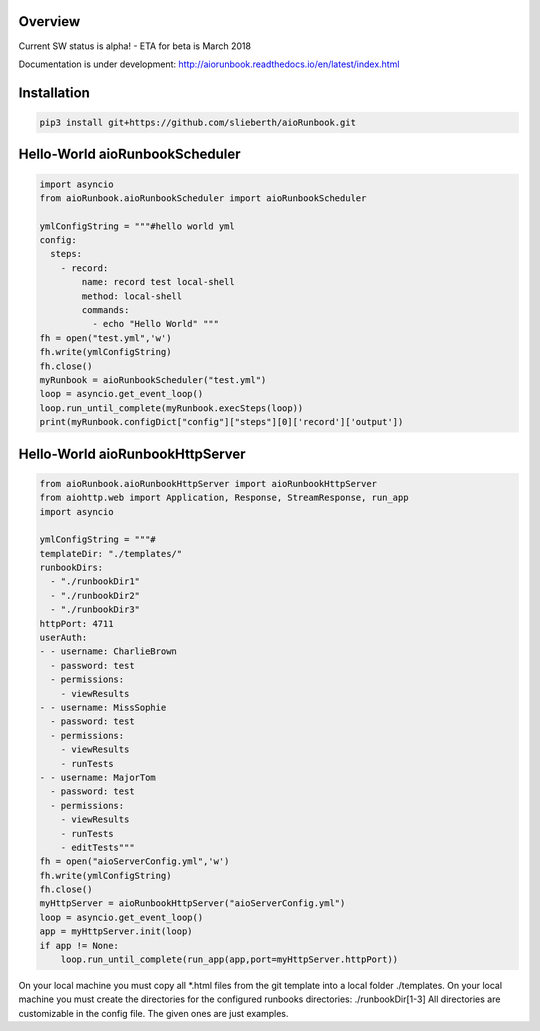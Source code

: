 Overview
========

Current SW status is alpha! - ETA for beta is March 2018

Documentation is under development:
http://aiorunbook.readthedocs.io/en/latest/index.html

Installation
============

.. code-block:: bash

    pip3 install git+https://github.com/slieberth/aioRunbook.git


Hello-World aioRunbookScheduler
===============================

.. code-block:: python

    import asyncio
    from aioRunbook.aioRunbookScheduler import aioRunbookScheduler

    ymlConfigString = """#hello world yml
    config:
      steps:
        - record:
            name: record test local-shell
            method: local-shell
            commands:
              - echo "Hello World" """
    fh = open("test.yml",'w')
    fh.write(ymlConfigString)
    fh.close()
    myRunbook = aioRunbookScheduler("test.yml")
    loop = asyncio.get_event_loop()
    loop.run_until_complete(myRunbook.execSteps(loop))
    print(myRunbook.configDict["config"]["steps"][0]['record']['output'])

Hello-World aioRunbookHttpServer
================================

.. code-block:: python

    from aioRunbook.aioRunbookHttpServer import aioRunbookHttpServer
    from aiohttp.web import Application, Response, StreamResponse, run_app
    import asyncio

    ymlConfigString = """#
    templateDir: "./templates/"
    runbookDirs:
      - "./runbookDir1"
      - "./runbookDir2"
      - "./runbookDir3"
    httpPort: 4711  
    userAuth:
    - - username: CharlieBrown
      - password: test
      - permissions: 
        - viewResults
    - - username: MissSophie
      - password: test
      - permissions: 
        - viewResults
        - runTests
    - - username: MajorTom
      - password: test
      - permissions: 
        - viewResults
        - runTests
        - editTests"""
    fh = open("aioServerConfig.yml",'w')
    fh.write(ymlConfigString)
    fh.close()
    myHttpServer = aioRunbookHttpServer("aioServerConfig.yml")
    loop = asyncio.get_event_loop()
    app = myHttpServer.init(loop)
    if app != None:
        loop.run_until_complete(run_app(app,port=myHttpServer.httpPort))

On your local machine you must copy all *.html files from the git template into a local folder ./templates.
On your local machine you must create the directories for the configured runbooks directories: ./runbookDir[1-3]
All directories are customizable in the config file. The given ones are just examples.

